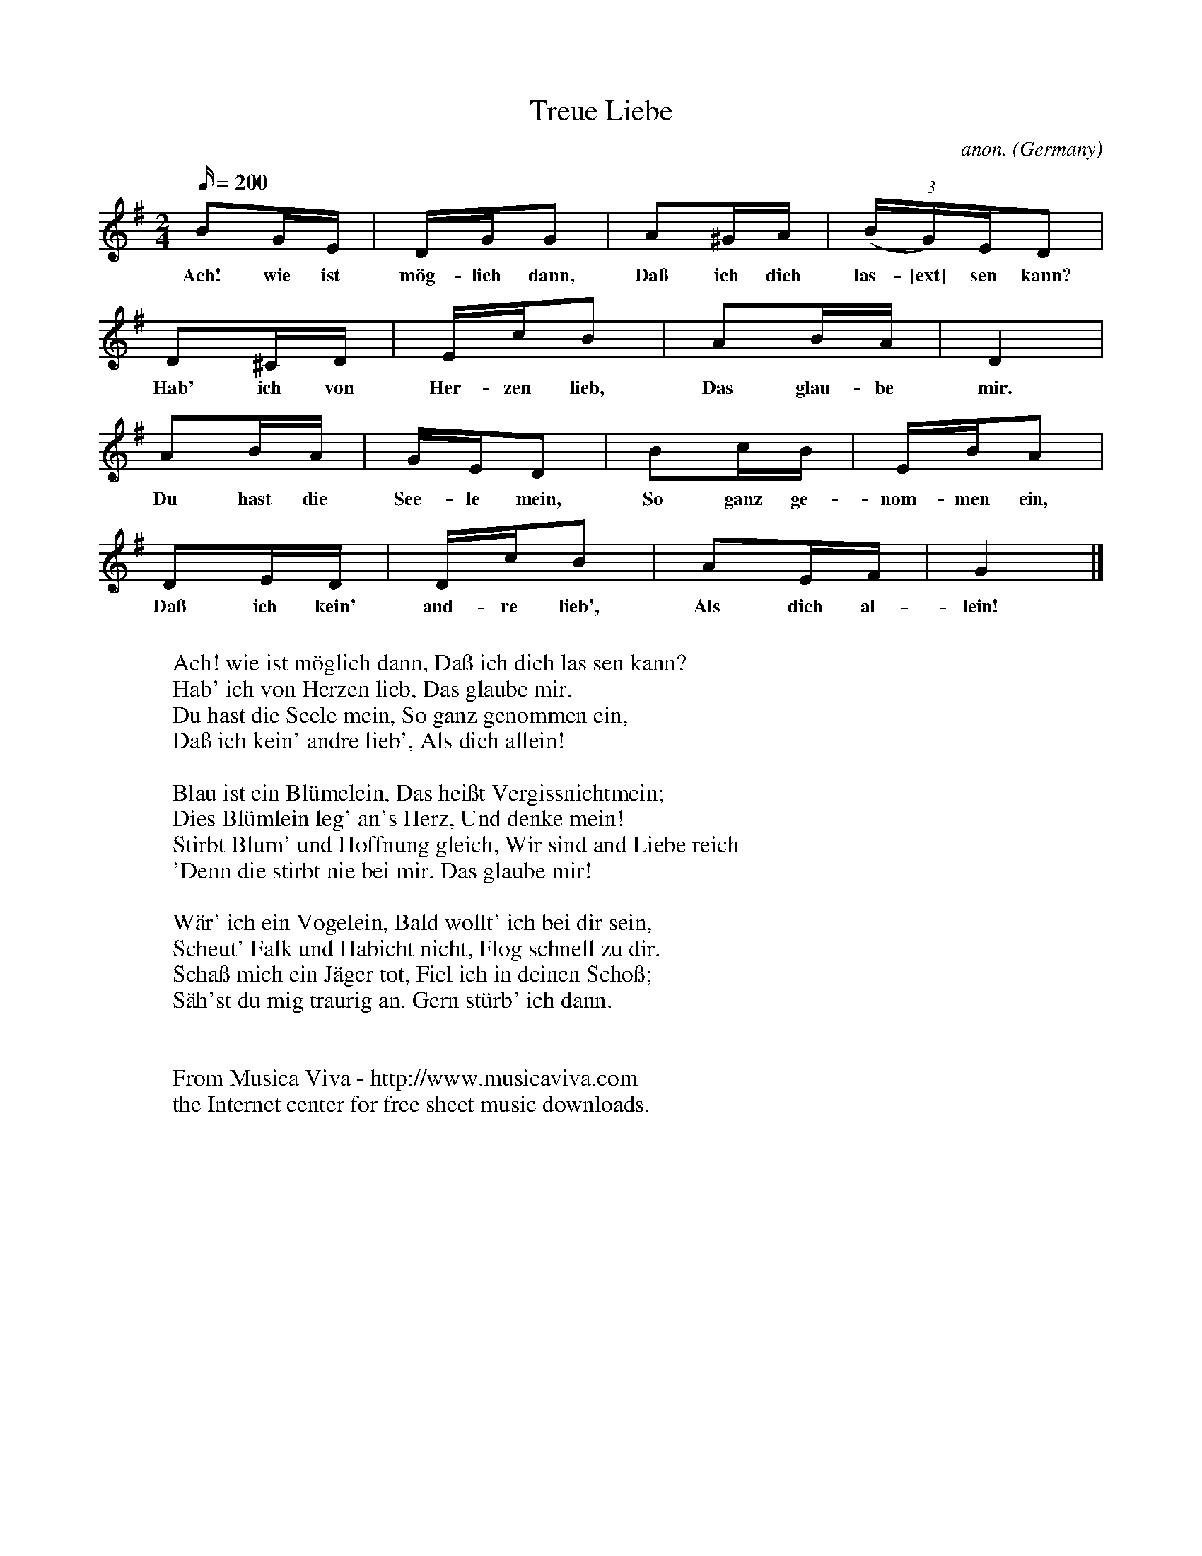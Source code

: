 X:434
T:Treue Liebe
C:anon.
O:Germany
Z:Transcribed by Frank Nordberg - http://www.musicaviva.com
F:http://abc.musicaviva.com/tunes/germany/treue-liebe.abc
M:2/4
Q:200
K:G
B2GE|DGG2|A2^GA|(3(BG)ED2|
w:Ach! wie ist m\"og- lich dann, Da\ss ich dich las-[ext] sen kann?
D2^CD|EcB2|A2BA|D4|
w:Hab' ich von Her- zen lieb, Das glau- be mir.
A2BA|GED2|B2cB|EBA2|
w:Du hast die See- le mein, So ganz ge- nom- men ein,
D2ED|DcB2|A2EF|G4|]
w:Da\ss ich kein' and- re lieb', Als dich al- lein!
W:
W:Ach! wie ist m\"oglich dann, Da\ss ich dich las sen kann?
W:Hab' ich von Herzen lieb, Das glaube mir.
W:Du hast die Seele mein, So ganz genommen ein,
W:Da\ss ich kein' andre lieb', Als dich allein!
W:
W:Blau ist ein Bl\"umelein, Das hei\sst Vergissnichtmein;
W:Dies Bl\"umlein leg' an's Herz, Und denke mein!
W:Stirbt Blum' und Hoffnung gleich, Wir sind and Liebe reich
W:'Denn die stirbt nie bei mir. Das glaube mir!
W:
W:W\"ar' ich ein Vogelein, Bald wollt' ich bei dir sein,
W:Scheut' Falk und Habicht nicht, Flog schnell zu dir.
W:Scha\ss mich ein J\"ager tot, Fiel ich in deinen Scho\ss;
W:S\"ah'st du mig traurig an. Gern st\"urb' ich dann.
W:
W:
W:  From Musica Viva - http://www.musicaviva.com
W:  the Internet center for free sheet music downloads.

